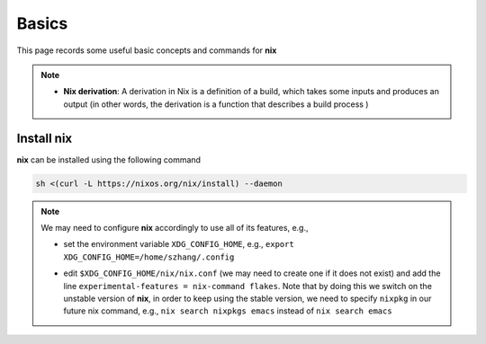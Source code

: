 Basics
=====

This page records some useful basic concepts and commands for **nix** 

.. note::

   - **Nix derivation**: A derivation in Nix is a definition of a build, which takes some inputs and produces an output (in other words, the derivation is a function that describes a build process )

Install nix
------
**nix** can be installed using the following command

.. code-block:: bash

   sh <(curl -L https://nixos.org/nix/install) --daemon

.. note::

   We may need to configure **nix** accordingly to use all of its features, e.g.,

   - set the environment variable ``XDG_CONFIG_HOME``, e.g., ``export XDG_CONFIG_HOME=/home/szhang/.config``
   - | edit ``$XDG_CONFIG_HOME/nix/nix.conf`` (we may need to create one if it does not exist) 
       and add the line ``experimental-features = nix-command flakes``. Note that by doing this we switch on the unstable version of **nix**,
       in order to keep using the stable version, we need to specify ``nixpkg`` in our future nix command, e.g., ``nix search nixpkgs emacs``
       instead of ``nix search emacs``

